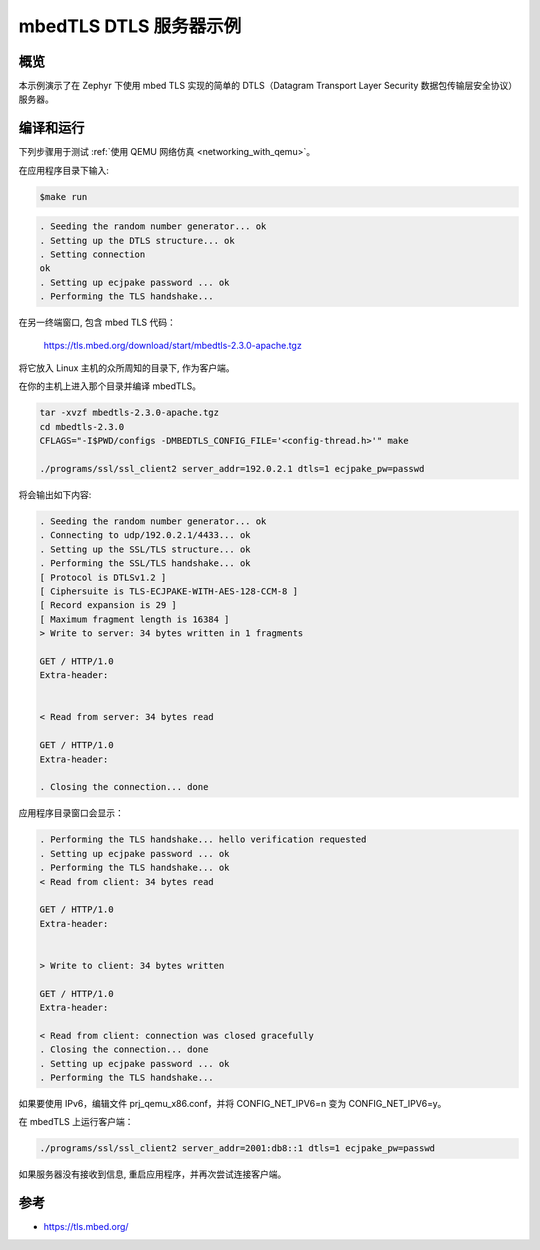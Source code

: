 .. _mbedtsl-delsserver-sample:

mbedTLS DTLS 服务器示例
############################

概览
********
本示例演示了在 Zephyr 下使用 mbed TLS 实现的简单的 DTLS（Datagram Transport Layer Security 数据包传输层安全协议）服务器。

编译和运行
********************

下列步骤用于测试  :ref:`使用 QEMU 网络仿真 <networking_with_qemu>`。

在应用程序目录下输入:

.. code-block:: console

   $make run

.. code-block:: console

   . Seeding the random number generator... ok
   . Setting up the DTLS structure... ok
   . Setting connection
   ok
   . Setting up ecjpake password ... ok
   . Performing the TLS handshake...
 
在另一终端窗口, 包含 mbed TLS 代码：

	https://tls.mbed.org/download/start/mbedtls-2.3.0-apache.tgz

将它放入 Linux 主机的众所周知的目录下, 作为客户端。

在你的主机上进入那个目录并编译 mbedTLS。

.. code-block:: console

   tar -xvzf mbedtls-2.3.0-apache.tgz
   cd mbedtls-2.3.0
   CFLAGS="-I$PWD/configs -DMBEDTLS_CONFIG_FILE='<config-thread.h>'" make

   ./programs/ssl/ssl_client2 server_addr=192.0.2.1 dtls=1 ecjpake_pw=passwd

将会输出如下内容:

.. code-block:: console

   . Seeding the random number generator... ok
   . Connecting to udp/192.0.2.1/4433... ok
   . Setting up the SSL/TLS structure... ok
   . Performing the SSL/TLS handshake... ok
   [ Protocol is DTLSv1.2 ]
   [ Ciphersuite is TLS-ECJPAKE-WITH-AES-128-CCM-8 ]
   [ Record expansion is 29 ]
   [ Maximum fragment length is 16384 ]
   > Write to server: 34 bytes written in 1 fragments

   GET / HTTP/1.0
   Extra-header:


   < Read from server: 34 bytes read

   GET / HTTP/1.0
   Extra-header:

   . Closing the connection... done

应用程序目录窗口会显示：

.. code-block:: console

   . Performing the TLS handshake... hello verification requested
   . Setting up ecjpake password ... ok
   . Performing the TLS handshake... ok
   < Read from client: 34 bytes read

   GET / HTTP/1.0
   Extra-header:


   > Write to client: 34 bytes written

   GET / HTTP/1.0
   Extra-header:

   < Read from client: connection was closed gracefully
   . Closing the connection... done
   . Setting up ecjpake password ... ok
   . Performing the TLS handshake...

如果要使用 IPv6，编辑文件 prj_qemu_x86.conf，并将 CONFIG_NET_IPV6=n 变为 CONFIG_NET_IPV6=y。

在 mbedTLS 上运行客户端：

.. code-block:: console

   ./programs/ssl/ssl_client2 server_addr=2001:db8::1 dtls=1 ecjpake_pw=passwd

如果服务器没有接收到信息, 重启应用程序，并再次尝试连接客户端。

参考
**********

* https://tls.mbed.org/
